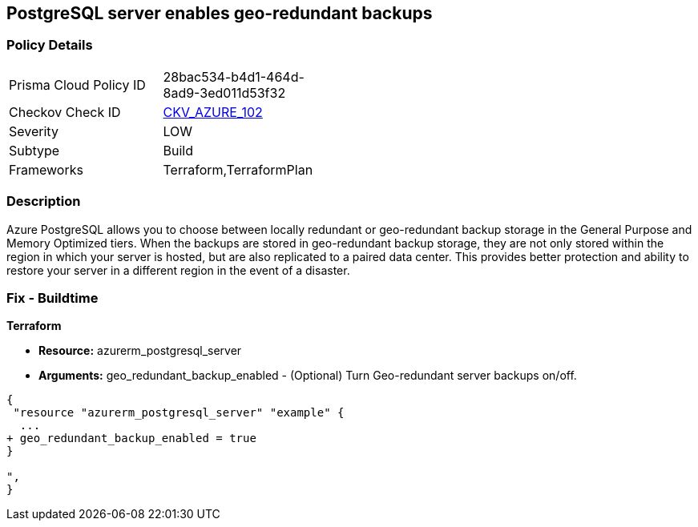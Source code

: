 == PostgreSQL server enables geo-redundant backups
// PostgreSQL server geo-redundant backup disabled


=== Policy Details 

[width=45%]
[cols="1,1"]
|=== 
|Prisma Cloud Policy ID 
| 28bac534-b4d1-464d-8ad9-3ed011d53f32

|Checkov Check ID 
| https://github.com/bridgecrewio/checkov/tree/master/checkov/terraform/checks/resource/azure/PostgressSQLGeoBackupEnabled.py[CKV_AZURE_102]

|Severity
|LOW

|Subtype
|Build

|Frameworks
|Terraform,TerraformPlan

|=== 



=== Description 


Azure PostgreSQL allows you to choose between locally redundant or geo-redundant backup storage in the General Purpose and Memory Optimized tiers.
When the backups are stored in geo-redundant backup storage, they are not only stored within the region in which your server is hosted, but are also replicated to a paired data center.
This provides better protection and ability to restore your server in a different region in the event of a disaster.

=== Fix - Buildtime


*Terraform* 


* *Resource:* azurerm_postgresql_server
* *Arguments:* geo_redundant_backup_enabled - (Optional) Turn Geo-redundant server backups on/off.


[source,go]
----
{
 "resource "azurerm_postgresql_server" "example" {
  ...
+ geo_redundant_backup_enabled = true
}

",
}
----
----
